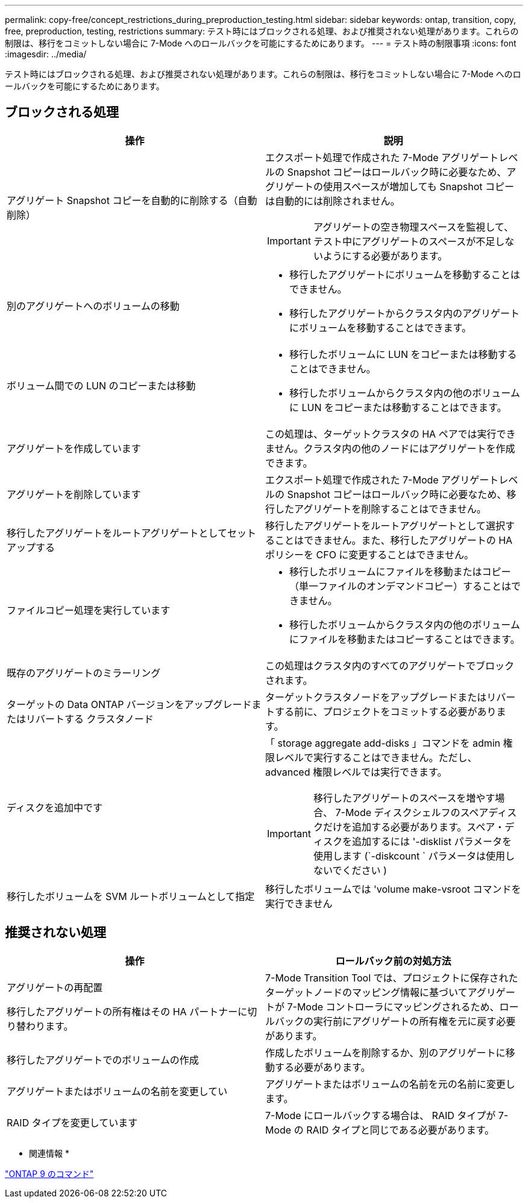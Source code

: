 ---
permalink: copy-free/concept_restrictions_during_preproduction_testing.html 
sidebar: sidebar 
keywords: ontap, transition, copy, free, preproduction, testing, restrictions 
summary: テスト時にはブロックされる処理、および推奨されない処理があります。これらの制限は、移行をコミットしない場合に 7-Mode へのロールバックを可能にするためにあります。 
---
= テスト時の制限事項
:icons: font
:imagesdir: ../media/


[role="lead"]
テスト時にはブロックされる処理、および推奨されない処理があります。これらの制限は、移行をコミットしない場合に 7-Mode へのロールバックを可能にするためにあります。



== ブロックされる処理

|===
| 操作 | 説明 


 a| 
アグリゲート Snapshot コピーを自動的に削除する（自動削除）
 a| 
エクスポート処理で作成された 7-Mode アグリゲートレベルの Snapshot コピーはロールバック時に必要なため、アグリゲートの使用スペースが増加しても Snapshot コピーは自動的には削除されません。


IMPORTANT: アグリゲートの空き物理スペースを監視して、テスト中にアグリゲートのスペースが不足しないようにする必要があります。



 a| 
別のアグリゲートへのボリュームの移動
 a| 
* 移行したアグリゲートにボリュームを移動することはできません。
* 移行したアグリゲートからクラスタ内のアグリゲートにボリュームを移動することはできます。




 a| 
ボリューム間での LUN のコピーまたは移動
 a| 
* 移行したボリュームに LUN をコピーまたは移動することはできません。
* 移行したボリュームからクラスタ内の他のボリュームに LUN をコピーまたは移動することはできます。




 a| 
アグリゲートを作成しています
 a| 
この処理は、ターゲットクラスタの HA ペアでは実行できません。クラスタ内の他のノードにはアグリゲートを作成できます。



 a| 
アグリゲートを削除しています
 a| 
エクスポート処理で作成された 7-Mode アグリゲートレベルの Snapshot コピーはロールバック時に必要なため、移行したアグリゲートを削除することはできません。



 a| 
移行したアグリゲートをルートアグリゲートとしてセットアップする
 a| 
移行したアグリゲートをルートアグリゲートとして選択することはできません。また、移行したアグリゲートの HA ポリシーを CFO に変更することはできません。



 a| 
ファイルコピー処理を実行しています
 a| 
* 移行したボリュームにファイルを移動またはコピー（単一ファイルのオンデマンドコピー）することはできません。
* 移行したボリュームからクラスタ内の他のボリュームにファイルを移動またはコピーすることはできます。




 a| 
既存のアグリゲートのミラーリング
 a| 
この処理はクラスタ内のすべてのアグリゲートでブロックされます。



 a| 
ターゲットの Data ONTAP バージョンをアップグレードまたはリバートする クラスタノード
 a| 
ターゲットクラスタノードをアップグレードまたはリバートする前に、プロジェクトをコミットする必要があります。



 a| 
ディスクを追加中です
 a| 
「 storage aggregate add-disks 」コマンドを admin 権限レベルで実行することはできません。ただし、 advanced 権限レベルでは実行できます。


IMPORTANT: 移行したアグリゲートのスペースを増やす場合、 7-Mode ディスクシェルフのスペアディスクだけを追加する必要があります。スペア・ディスクを追加するには '-disklist パラメータを使用します (`-diskcount ` パラメータは使用しないでください )



 a| 
移行したボリュームを SVM ルートボリュームとして指定
 a| 
移行したボリュームでは 'volume make-vsroot コマンドを実行できません

|===


== 推奨されない処理

|===
| 操作 | ロールバック前の対処方法 


 a| 
アグリゲートの再配置

移行したアグリゲートの所有権はその HA パートナーに切り替わります。
 a| 
7-Mode Transition Tool では、プロジェクトに保存されたターゲットノードのマッピング情報に基づいてアグリゲートが 7-Mode コントローラにマッピングされるため、ロールバックの実行前にアグリゲートの所有権を元に戻す必要があります。



 a| 
移行したアグリゲートでのボリュームの作成
 a| 
作成したボリュームを削除するか、別のアグリゲートに移動する必要があります。



 a| 
アグリゲートまたはボリュームの名前を変更してい
 a| 
アグリゲートまたはボリュームの名前を元の名前に変更します。



 a| 
RAID タイプを変更しています
 a| 
7-Mode にロールバックする場合は、 RAID タイプが 7-Mode の RAID タイプと同じである必要があります。

|===
* 関連情報 *

http://docs.netapp.com/ontap-9/topic/com.netapp.doc.dot-cm-cmpr/GUID-5CB10C70-AC11-41C0-8C16-B4D0DF916E9B.html["ONTAP 9 のコマンド"]
